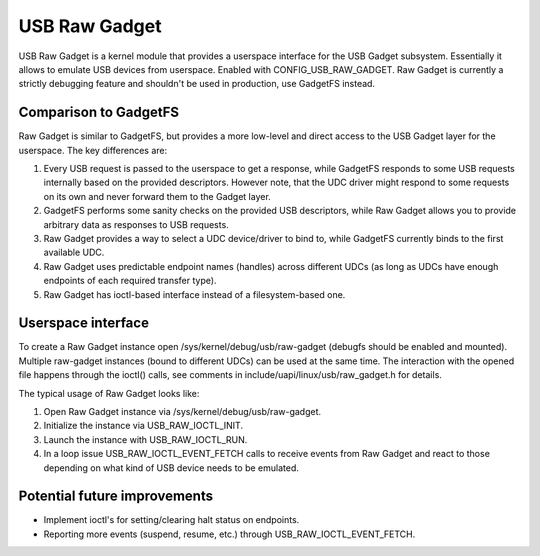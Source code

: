 ==============
USB Raw Gadget
==============

USB Raw Gadget is a kernel module that provides a userspace interface for
the USB Gadget subsystem. Essentially it allows to emulate USB devices
from userspace. Enabled with CONFIG_USB_RAW_GADGET. Raw Gadget is
currently a strictly debugging feature and shouldn't be used in
production, use GadgetFS instead.

Comparison to GadgetFS
~~~~~~~~~~~~~~~~~~~~~~

Raw Gadget is similar to GadgetFS, but provides a more low-level and
direct access to the USB Gadget layer for the userspace. The key
differences are:

1. Every USB request is passed to the userspace to get a response, while
   GadgetFS responds to some USB requests internally based on the provided
   descriptors. However note, that the UDC driver might respond to some
   requests on its own and never forward them to the Gadget layer.

2. GadgetFS performs some sanity checks on the provided USB descriptors,
   while Raw Gadget allows you to provide arbitrary data as responses to
   USB requests.

3. Raw Gadget provides a way to select a UDC device/driver to bind to,
   while GadgetFS currently binds to the first available UDC.

4. Raw Gadget uses predictable endpoint names (handles) across different
   UDCs (as long as UDCs have enough endpoints of each required transfer
   type).

5. Raw Gadget has ioctl-based interface instead of a filesystem-based one.

Userspace interface
~~~~~~~~~~~~~~~~~~~

To create a Raw Gadget instance open /sys/kernel/debug/usb/raw-gadget
(debugfs should be enabled and mounted). Multiple raw-gadget instances
(bound to different UDCs) can be used at the same time. The interaction
with the opened file happens through the ioctl() calls, see comments in
include/uapi/linux/usb/raw_gadget.h for details.

The typical usage of Raw Gadget looks like:

1. Open Raw Gadget instance via /sys/kernel/debug/usb/raw-gadget.
2. Initialize the instance via USB_RAW_IOCTL_INIT.
3. Launch the instance with USB_RAW_IOCTL_RUN.
4. In a loop issue USB_RAW_IOCTL_EVENT_FETCH calls to receive events from
   Raw Gadget and react to those depending on what kind of USB device
   needs to be emulated.

Potential future improvements
~~~~~~~~~~~~~~~~~~~~~~~~~~~~~

- Implement ioctl's for setting/clearing halt status on endpoints.

- Reporting more events (suspend, resume, etc.) through
  USB_RAW_IOCTL_EVENT_FETCH.
